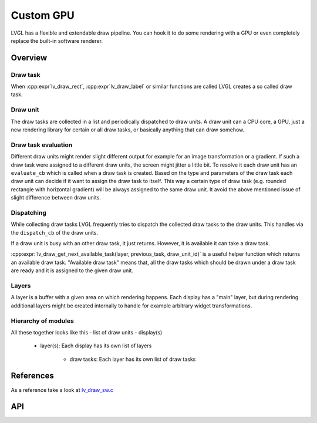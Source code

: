 ==========
Custom GPU
==========

LVGL has a flexible and extendable draw pipeline. You can hook it to do
some rendering with a GPU or even completely replace the built-in
software renderer.


Overview
********

Draw task
---------


When :cpp:expr`lv_draw_rect`, :cpp:expr`lv_draw_label` or similar functions are called
LVGL creates a so called draw task.

Draw unit
---------

The draw tasks are collected in a list and periodically dispatched to draw units. A
draw unit can a CPU core, a GPU, just a new rendering library for certain or all draw tasks,
or basically anything that can draw somehow.

Draw task evaluation
--------------------

Different draw units might render slight different output for example for an image transformation or
a gradient. If such a draw task were assigned to a different draw units, the screen might jitter a
little bit. To resolve it each draw unit has an ``evaluate_cb`` which is called when a draw task is created.
Based on the type and parameters of the draw task each draw unit can decide if it want to assign the
draw task to itself. This way a certain type of draw task (e.g. rounded rectangle with horizontal
gradient) will be always assigned to the same draw unit. It avoid the above mentioned issue of
slight difference between draw units.


Dispatching
-----------

While collecting draw tasks LVGL frequently tries to dispatch the collected draw tasks to the draw units.
This handles via the ``dispatch_cb`` of the draw units.

If a draw unit is busy with an other draw task, it just returns. However, it is available it can take a draw task.

:cpp:expr:`lv_draw_get_next_available_task(layer, previous_task, draw_unit_id)` is a useful helper function which
returns an available draw task. "Available draw task" means that, all the draw tasks which should be drawn under a draw task
are ready and it is assigned to the given draw unit.


Layers
------

A layer is a buffer with a given area on which rendering happens. Each display has a "main" layer, but
during rendering additional layers might be created internally to handle for example arbitrary widget transformations.


Hierarchy of modules
--------------------

All these together looks like this
- list of draw units
- display(s)

   - layer(s): Each display has its own list of layers

      - draw tasks: Each layer has its own list of draw tasks

References
**********

As a reference take a look at `lv_draw_sw.c <https://github.com/lvgl/lvgl/blob/master/src/draw/sw/lv_draw_sw.c>`__

API
***


